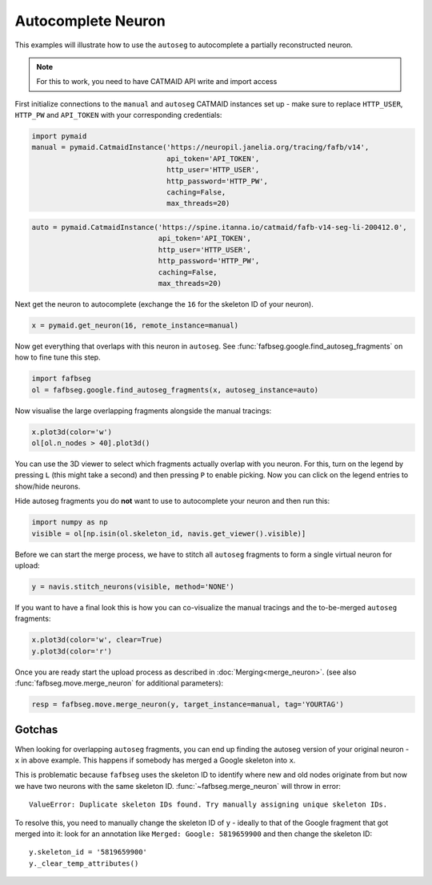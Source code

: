 .. _autocomplete:

Autocomplete Neuron
===================

This examples will illustrate how to use the ``autoseg`` to autocomplete
a partially reconstructed neuron.

.. note::

    For this to work, you need to have CATMAID API write and import access

First initialize connections to the ``manual`` and ``autoseg`` CATMAID instances
set up - make sure to replace ``HTTP_USER``, ``HTTP_PW`` and ``API_TOKEN`` with
your corresponding credentials:

.. code-block:: python

  import pymaid
  manual = pymaid.CatmaidInstance('https://neuropil.janelia.org/tracing/fafb/v14',
                                  api_token='API_TOKEN',
                                  http_user='HTTP_USER',
                                  http_password='HTTP_PW',
                                  caching=False,
                                  max_threads=20)

.. code-block:: python

  auto = pymaid.CatmaidInstance('https://spine.itanna.io/catmaid/fafb-v14-seg-li-200412.0',
                                api_token='API_TOKEN',
                                http_user='HTTP_USER',
                                http_password='HTTP_PW',
                                caching=False,
                                max_threads=20)

Next get the neuron to autocomplete (exchange the ``16`` for the skeleton ID
of your neuron).

.. code-block:: python

  x = pymaid.get_neuron(16, remote_instance=manual)


Now get everything that overlaps with this neuron in ``autoseg``. See
:func:`fafbseg.google.find_autoseg_fragments` on how to fine tune this step.

.. code-block:: python

  import fafbseg
  ol = fafbseg.google.find_autoseg_fragments(x, autoseg_instance=auto)


Now visualise the large overlapping fragments alongside the manual tracings:

.. code-block:: python

  x.plot3d(color='w')
  ol[ol.n_nodes > 40].plot3d()


You can use the 3D viewer to select which fragments actually overlap with
you neuron. For this, turn on the legend by pressing ``L`` (this might take a
second) and then pressing ``P`` to enable picking. Now you can click on the
legend entries to show/hide neurons.

Hide autoseg fragments you do **not** want to use to autocomplete your neuron
and then run this:

.. code-block:: python

  import numpy as np
  visible = ol[np.isin(ol.skeleton_id, navis.get_viewer().visible)]

Before we can start the merge process, we have to stitch all ``autoseg``
fragments to form a single virtual neuron for upload:

.. code-block:: python

  y = navis.stitch_neurons(visible, method='NONE')

If you want to have a final look this is how you can co-visualize the manual
tracings and the to-be-merged ``autoseg`` fragments:

.. code-block:: python

  x.plot3d(color='w', clear=True)
  y.plot3d(color='r')

Once you are ready start the upload process as described in
:doc:`Merging<merge_neuron>`. (see also :func:`fafbseg.move.merge_neuron` for
additional parameters):

.. code-block:: python

  resp = fafbseg.move.merge_neuron(y, target_instance=manual, tag='YOURTAG')


Gotchas
-------

When looking for overlapping ``autoseg`` fragments, you can end up finding the
autoseg version of your original neuron - ``x`` in above example. This happens
if somebody has merged a Google skeleton into ``x``.

This is problematic because ``fafbseg`` uses the skeleton ID to identify where
new and old nodes originate from but now we have two neurons with the same
skeleton ID. :func:`~fafbseg.merge_neuron` will throw in error::

  ValueError: Duplicate skeleton IDs found. Try manually assigning unique skeleton IDs.

To resolve this, you need to manually change the skeleton ID of ``y`` - ideally
to that of the Google fragment that got merged into it: look for an annotation
like ``Merged: Google: 5819659900`` and then change the skeleton ID::

  y.skeleton_id = '5819659900'
  y._clear_temp_attributes()
